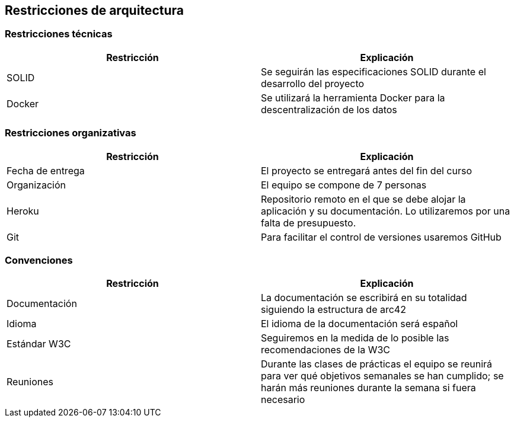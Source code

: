 [[section-architecture-constraints]]
== Restricciones de arquitectura

=== Restricciones técnicas
[options="header", width="100%"]
|===
|Restricción|Explicación
|SOLID|Se seguirán las especificaciones SOLID durante el desarrollo del proyecto
|Docker|Se utilizará la herramienta Docker para la descentralización de los datos
|===

=== Restricciones organizativas
[options="header", width="100%"]
|===
|Restricción|Explicación
|Fecha de entrega|El proyecto se entregará antes del fin del curso
|Organización|El equipo se compone de 7 personas
|Heroku|Repositorio remoto en el que se debe alojar la aplicación y su documentación. Lo utilizaremos por una falta de presupuesto.
|Git|Para facilitar el control de versiones usaremos GitHub
|===

=== Convenciones
[options="header", width="100%"]
|===
|Restricción|Explicación
|Documentación|La documentación se escribirá en su totalidad siguiendo la estructura de arc42
|Idioma|El idioma de la documentación será español
|Estándar W3C|Seguiremos en la medida de lo posible las recomendaciones de la W3C
|Reuniones|Durante las clases de prácticas el equipo se reunirá para ver qué objetivos semanales se han cumplido; se harán más reuniones durante la semana si fuera necesario
|===